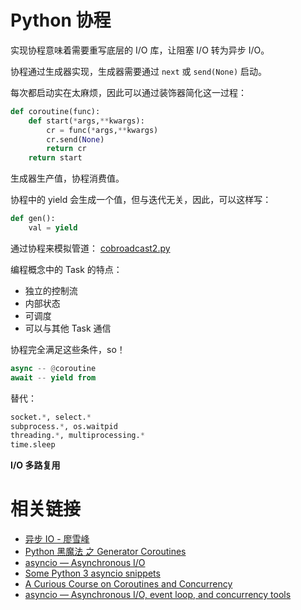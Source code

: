 * Python 协程
  实现协程意味着需要重写底层的 I/O 库，让阻塞 I/O 转为异步 I/O。


  协程通过生成器实现，生成器需要通过 ~next~ 或 ~send(None)~ 启动。

  每次都启动实在太麻烦，因此可以通过装饰器简化这一过程：
  #+BEGIN_SRC python
    def coroutine(func):
        def start(*args,**kwargs):
            cr = func(*args,**kwargs)
            cr.send(None)
            return cr
        return start
  #+END_SRC

  生成器生产值，协程消费值。

  协程中的 yield 会生成一个值，但与迭代无关，因此，可以这样写：
  #+BEGIN_SRC python
    def gen():
        val = yield
  #+END_SRC

  通过协程来模拟管道： [[http://www.dabeaz.com/coroutines/cobroadcast2.py][cobroadcast2.py]]

  编程概念中的 Task 的特点：
  + 独立的控制流
  + 内部状态
  + 可调度
  + 可以与其他 Task 通信
    
  协程完全满足这些条件，so！

  #+BEGIN_SRC python
    async -- @coroutine
    await -- yield from
  #+END_SRC

  替代：
  #+BEGIN_SRC python
    socket.*, select.*
    subprocess.*, os.waitpid
    threading.*, multiprocessing.*
    time.sleep
  #+END_SRC

  *I/O 多路复用*

* 相关链接
  + [[https://www.liaoxuefeng.com/wiki/0014316089557264a6b348958f449949df42a6d3a2e542c000/00143208573480558080fa77514407cb23834c78c6c7309000][异步 IO - 廖雪峰]]
  + [[http://python.jobbole.com/85117/][Python 黑魔法 之 Generator Coroutines]]
  + [[https://docs.python.org/3/library/asyncio.html][asyncio — Asynchronous I/O]]
  + [[http://blog.mathieu-leplatre.info/some-python-3-asyncio-snippets.html][Some Python 3 asyncio snippets]]
  + [[http://www.dabeaz.com/coroutines/][A Curious Course on Coroutines and Concurrency]]
  + [[https://pymotw.com/3/asyncio/index.html][asyncio — Asynchronous I/O, event loop, and concurrency tools]]

